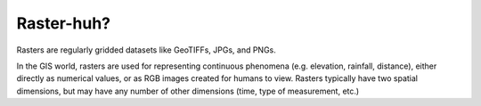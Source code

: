 ..  _getting_started.raster_huh:

***********
Raster-huh?
***********

Rasters are regularly gridded datasets like GeoTIFFs, JPGs, and PNGs.

In the GIS world, rasters are used for representing continuous phenomena (e.g. elevation, rainfall, distance), either directly as numerical values, or as RGB images created for humans to view. Rasters typically have two spatial dimensions, but may have any number of other dimensions (time, type of measurement, etc.)
